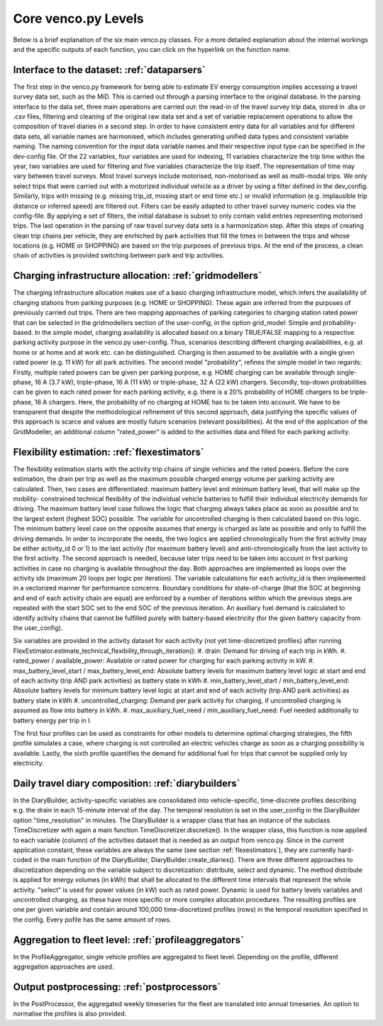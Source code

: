 ..  venco.py introdcution file created on October 20, 2021
    Licensed under CC BY 4.0: https://creativecommons.org/licenses/by/4.0/deed.en

.. _core:

Core venco.py Levels
===================================

Below is a brief explanation of the six main venco.py classes. For a more detailed explanation about the internal 
workings and the specific outputs of each function, you can click on the hyperlink on the function name.

Interface to the dataset: :ref:`dataparsers`
---------------------------------------------------

The first step in the venco.py framework for being able to estimate EV energy consumption implies accessing a travel 
survey data set, such as the MiD. This is carried out through a parsing interface to the original database. In the 
parsing interface to the data set, three main operations are carried out: the read-in of the travel survey trip data,
stored in .dta or .csv files, filtering and cleaning of the original raw data set and a set of variable replacement 
operations to allow the composition of travel diaries in a second step. In order to have consistent entry data for all
variables and for different data sets, all variable names are harmonised, which includes generating unified data types
and consistent variable naming. The naming convention for the input data variable names and their respective input type
can be specified in the dev-config file. Of the 22 variables, four variables are used for indexing, 11 variables 
characterize the trip time within the year, two variables are used for filtering and five variables characterize the
trip itself. The representation of time may vary between travel surveys. Most travel surveys include motorised, 
non-motorised as well as multi-modal trips. We only select trips that were carried out with a motorized individual 
vehicle as a driver by using a filter defined in the dev_config. Similarly, trips with missing (e.g. missing trip_id,
missing start or end time etc.) or invalid information (e.g. implausible trip distance or inferred speed) are filtered
out. Filters can be easily adapted to other travel survey numeric codes via the config-file. By applying a set of 
filters, the initial database is subset to only contain valid entries representing motorised trips. The last operation
in the parsing of raw travel survey data sets is a harmonization step.
After this steps of creating clean trip chains per vehicle, they are enrhiched by park activities that fill the times in
between the trips and whose locations (e.g. HOME or SHOPPING) are based on the trip purposes of previous trips. At the
end of the process, a clean chain of activities is provided switching between park and trip activities.


Charging infrastructure allocation: :ref:`gridmodellers`
---------------------------------------------------
The charging infrastructure allocation makes use of a basic charging infrastructure model, which infers the
availability of charging stations from parking purposes (e.g. HOME or SHOPPING). These again are inferred from the
purposes of previously carried out trips.
There are two mapping approaches of parking categories to charging station rated power that can be selected in the
gridmodellers section of the user-config, in the option grid_model: Simple and probability-based. 
In the simple model, charging availability is allocated based on a binary TRUE/FALSE mapping to a respective parking
activity purpose in the venco.py user-config. Thus, scenarios describing different charging availabilities, e.g.
at home or at home and at work etc. can be distinguished. Charging is then assumed to be available with a single given
rated power (e.g. 11 kW) for all park activities.   
The second model "probability", refines the simple model in two regards: Firstly, multiple rated powers can be given 
per parking purpose, e.g. HOME charging can be available through single-phase, 16 A (3.7 kW), triple-phase, 16 A (11 kW)
or triple-phase, 32 A (22 kW) chargers. Secondly, top-down probabilities can be given to each rated power for each 
parking activity, e.g. there is a 20% probability of HOME chargers to be triple-phase, 16 A chargers. Here, the
probability of no charging at HOME has to be taken into account. We have to be transparent that despite the
methodological refinement of this second approach, data justifying the specific values of this approach is scarce and
values are mostly future scenarios (relevant possibilities).
At the end of the application of the GridModeller, an additional column "rated_power" is added to the activities data
and filled for each parking activity. 


Flexibility estimation: :ref:`flexestimators`
---------------------------------------------------
The flexibility estimation starts with the activity trip chains of single vehicles and the rated powers. Before the core
estimation, the drain per trip as well as the maximum possible charged energy volume per parking activity are
calculated. 
Then, two cases are differentiated: maximum battery level and minimum battery level, that will make up the mobility-
constrained technical flexibility of the individual vehicle batteries to fulfill their individual electricity demands
for driving. The maximum battery level case follows the logic that charging always takes place as soon as possible and
to the largest extent (highest SOC) possible. The variable for uncontrolled charging is then calculated based on this 
logic. The minimum battery level case on the opposite assumes that energy is charged as late as possible and only to
fulfill the driving demands. 
In order to incorporate the needs, the two logics are applied chronologically from the first activity (may be either
activity_id 0 or 1) to the last activity (for maximum battery level) and anti-chronologically from the last activity to
the first activity. The second approach is needed, because later trips need to be taken into account in first parking
activities in case no charging is available throughout the day. 
Both approaches are implemented as loops over the activity ids (maximum 20 loops per logic per iteration). The variable
calculations for each activity_id is then implemented in a vectorized manner for performance concerns. 
Boundary conditions for state-of-charge (that the SOC at beginning and end of each activity chain are equal) are 
enforced by a number of iterations within which the previous steps are repeated with the start SOC set to the end SOC of
the previous iteration. An auxiliary fuel demand is calculated to identify activity chains that cannot be fulfilled 
purely with battery-based electricity (for the given battery capacity from the user_config).  

Six variables are provided in the activity dataset for each activity (not yet time-discretized profiles) after running 
FlexEstimator.estimate_technical_flexibility_through_iteration(): 
#. drain: Demand for driving of each trip in kWh.
#. rated_power / available_power: Available or rated power for charging for each parking activity in kW.
#. max_battery_level_start / max_battery_level_end: Absolute battery levels for maximum battery level logic at start and
end of each activity (trip AND park activities) as battery state in kWh
#. min_battery_level_start / min_battery_level_end: Absolute battery levels for minimum battery level logic at start and
end of each activity (trip AND park activities) as battery state in kWh
#. uncontrolled_charging: Demand per park activity for charging, if uncontrolled charging is assumed as flow into
battery in kWh. 
#. max_auxiliary_fuel_need / min_auxiliary_fuel_need: Fuel needed additionally to battery energy per trip in l.

The first four profiles can be used as constraints for other models to determine optimal charging strategies, the fifth
profile simulates a case, where charging is not controlled an electric vehicles charge as soon as a charging possibility
is available. Lastly, the sixth profile quantifies the demand for additional fuel for trips that cannot be supplied only
by electricity.


Daily travel diary composition: :ref:`diarybuilders`
---------------------------------------------------

In the DiaryBuilder, activity-specific variables are consolidated into vehicle-specific, time-discrete profiles 
describing e.g. the drain in each 15-minute interval of the day. The temporal resolution is set in the user_config in 
the DiaryBuilder option "time_resolution" in minutes.
The DiaryBuilder is a wrapper class that has an instance of the subclass TimeDiscretizer with again a main function 
TimeDiscretizer.discretize(). In the wrapper class, this function is now applied to each variable (column) of the 
activities dataset that is needed as an output from venco.py. Since in the current application constant, these variables
are always the same (see section :ref:`flexestimators`), they are currently hard-coded in the main function of the 
DiaryBuilder, DiaryBuilder.create_diaries().
There are three different approaches to discretization depending on the variable subject to discretization: distribute,
select and dynamic. The method distribute is applied for energy volumes (in kWh) that shall be allocated to the
different time intervals that represent the whole activity. "select" is used for power values (in kW) such as rated
power. Dynamic is used for battery levels variables and uncontrolled charging, as these have more specific or more 
complex allocation procedures.     
The resulting profiles are one per given variable and contain around 100,000 time-discretized profiles (rows) in the 
temporal resolution specified in the config. Every pofile has the same amount of rows. 


Aggregation to fleet level: :ref:`profileaggregators`
---------------------------------------------------
In the ProfileAggregator, single vehicle profiles are aggregated to fleet level. Depending on the profile, different
aggregation approaches are used.


Output postprocessing: :ref:`postprocessors`
---------------------------------------------------
In the PostProcessor, the aggregated weekly timeseries for the fleet are translated into annual timeseries.
An option to normalise the profiles is also provided.
